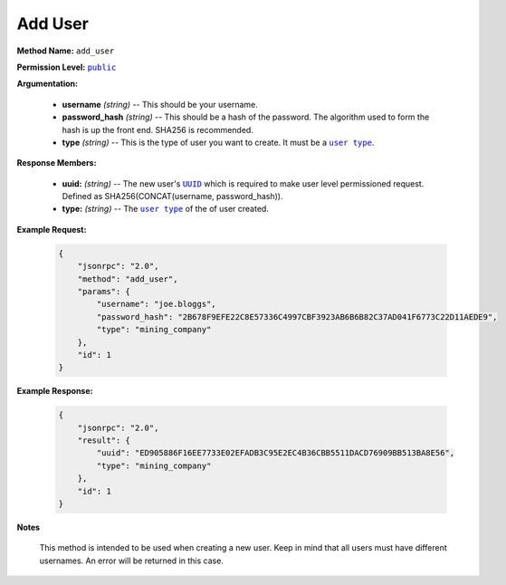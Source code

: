 Add User
========

:strong:`Method Name:` :literal:`add_user`

:strong:`Permission Level:` |lit_public|_

:strong:`Argumentation:`

    * **username** *(string)* -- This should be your username.

    * **password_hash** *(string)* -- This should be a hash of the password. The algorithm used to form the hash is up the front end. SHA256 is recommended.

    * **type** *(string)* -- This is the type of user you want to create. It must be a |lit_user_type|_.

:strong:`Response Members:`

    * **uuid:** *(string)* -- The new user's |lit_UUID|_ which is required to make user level permissioned request. Defined as SHA256(CONCAT(username, password_hash)).

    * **type:** *(string)* -- The |lit_user_type|_ of the of user created.

:strong:`Example Request:`

    .. code-block:: javascript

        {
            "jsonrpc": "2.0",
            "method": "add_user",
            "params": {
                "username": "joe.bloggs",
                "password_hash": "2B678F9EFE22C8E57336C4997CBF3923AB6B6B82C37AD041F6773C22D11AEDE9",
                "type": "mining_company"
            },
            "id": 1
        }

:strong:`Example Response:`

    .. code-block:: javascript

        {
            "jsonrpc": "2.0",
            "result": {
                "uuid": "ED905886F16EE7733E02EFADB3C95E2EC4B36CBB5511DACD76909BB513BA8E56",
                "type": "mining_company"
            },
            "id": 1
        }

:strong:`Notes`

    This method is intended to be used when creating a new user. Keep in mind that all users must have different usernames. An error will be returned in this case.

.. |lit_user_type| replace:: :literal:`user type`
.. |lit_public| replace:: :literal:`public`
.. |lit_UUID| replace:: :literal:`UUID`

.. _lit_user_type: ../constants/user_types.html
.. _lit_public: ../miscellaneous/permissions.html
.. _lit_UUID: ../constants/uuids.html
